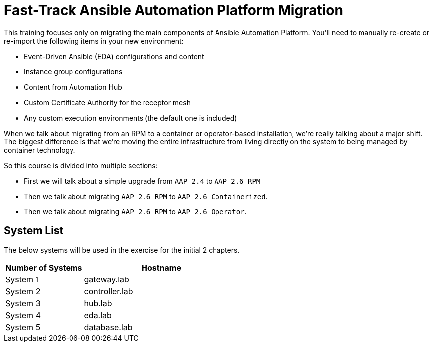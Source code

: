 = Fast-Track Ansible Automation Platform Migration

This training focuses only on migrating the main components of Ansible Automation Platform. You'll need to manually re-create or re-import the following items in your new environment:

- Event-Driven Ansible (EDA) configurations and content
- Instance group configurations
- Content from Automation Hub
- Custom Certificate Authority for the receptor mesh
- Any custom execution environments (the default one is included)

When we talk about migrating from an RPM to a container or operator-based installation, we're really talking about a major shift. The biggest difference is that we're moving the entire infrastructure from living directly on the system to being managed by container technology.

So this course is divided into multiple sections: 

- First we will talk about a simple upgrade from `AAP 2.4` to `AAP 2.6 RPM` 
- Then we talk about migrating `AAP 2.6 RPM` to `AAP 2.6 Containerized`. 
- Then we talk about migrating `AAP 2.6 RPM` to `AAP 2.6 Operator`. 



## System List

The below systems will be used in the exercise for the initial 2 chapters.

[cols="1,2a", options="header"]
|===
|Number of Systems |Hostname
|System 1 |gateway.lab
|System 2 |controller.lab
|System 3 |hub.lab
|System 4 |eda.lab
|System 5 |database.lab
|===

